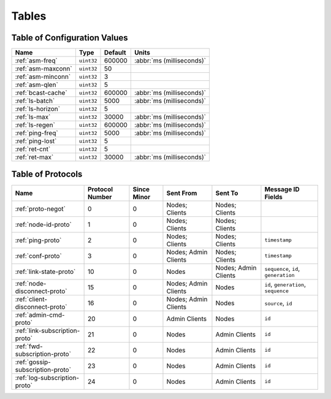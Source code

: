 ======
Tables
======

.. _conf-vars:

Table of Configuration Values
=============================

.. list-table::
   :header-rows: 1
   :widths: auto

   * - Name
     - Type
     - Default
     - Units
   * - :ref:`asm-freq`
     - ``uint32``
     - 600000
     - :abbr:`ms (milliseconds)`
   * - :ref:`asm-maxconn`
     - ``uint32``
     - 50
     -
   * - :ref:`asm-minconn`
     - ``uint32``
     - 3
     -
   * - :ref:`asm-qlen`
     - ``uint32``
     - 5
     -
   * - :ref:`bcast-cache`
     - ``uint32``
     - 600000
     - :abbr:`ms (milliseconds)`
   * - :ref:`ls-batch`
     - ``uint32``
     - 5000
     - :abbr:`ms (milliseconds)`
   * - :ref:`ls-horizon`
     - ``uint32``
     - 5
     -
   * - :ref:`ls-max`
     - ``uint32``
     - 30000
     - :abbr:`ms (milliseconds)`
   * - :ref:`ls-regen`
     - ``uint32``
     - 600000
     - :abbr:`ms (milliseconds)`
   * - :ref:`ping-freq`
     - ``uint32``
     - 5000
     - :abbr:`ms (milliseconds)`
   * - :ref:`ping-lost`
     - ``uint32``
     - 5
     -
   * - :ref:`ret-cnt`
     - ``uint32``
     - 5
     -
   * - :ref:`ret-max`
     - ``uint32``
     - 30000
     - :abbr:`ms (milliseconds)`

.. _protocols:

Table of Protocols
==================

.. list-table::
   :header-rows: 1
   :widths: auto

   * - Name
     - Protocol Number
     - Since Minor
     - Sent From
     - Sent To
     - Message ID Fields
   * - :ref:`proto-negot`
     - 0
     - 0
     - Nodes; Clients
     - Nodes; Clients
     -
   * - :ref:`node-id-proto`
     - 1
     - 0
     - Nodes; Clients
     - Nodes; Clients
     -
   * - :ref:`ping-proto`
     - 2
     - 0
     - Nodes; Clients
     - Nodes; Clients
     - ``timestamp``
   * - :ref:`conf-proto`
     - 3
     - 0
     - Nodes; Admin Clients
     - Nodes; Clients
     - ``timestamp``
   * - :ref:`link-state-proto`
     - 10
     - 0
     - Nodes
     - Nodes; Admin Clients
     - ``sequence``, ``id``, ``generation``
   * - :ref:`node-disconnect-proto`
     - 15
     - 0
     - Nodes; Admin Clients
     - Nodes
     - ``id``, ``generation``, ``sequence``
   * - :ref:`client-disconnect-proto`
     - 16
     - 0
     - Nodes; Admin Clients
     - Nodes
     - ``source``, ``id``
   * - :ref:`admin-cmd-proto`
     - 20
     - 0
     - Admin Clients
     - Nodes
     - ``id``
   * - :ref:`link-subscription-proto`
     - 21
     - 0
     - Nodes
     - Admin Clients
     - ``id``
   * - :ref:`fwd-subscription-proto`
     - 22
     - 0
     - Nodes
     - Admin Clients
     - ``id``
   * - :ref:`gossip-subscription-proto`
     - 23
     - 0
     - Nodes
     - Admin Clients
     - ``id``
   * - :ref:`log-subscription-proto`
     - 24
     - 0
     - Nodes
     - Admin Clients
     - ``id``
